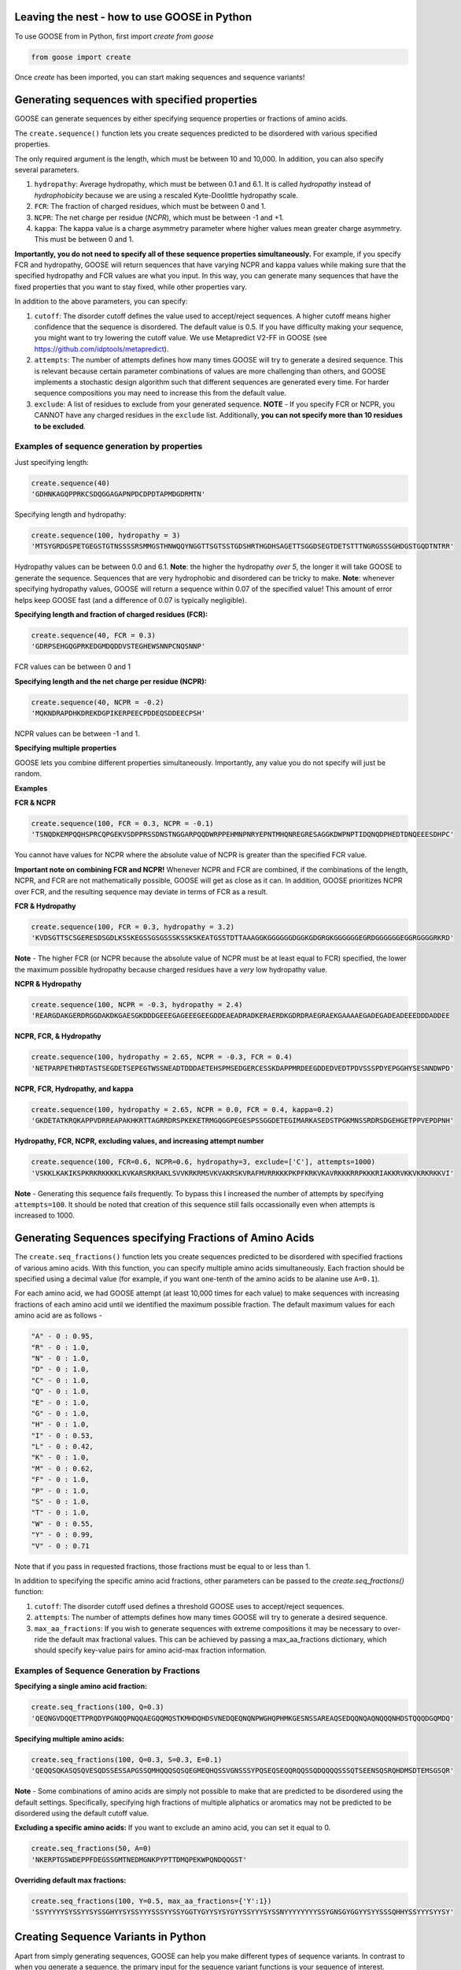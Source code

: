Leaving the nest - how to use GOOSE in Python
==============================================
To use GOOSE from in Python, first import *create from goose*

.. code-block:: python

    from goose import create

Once *create* has been imported, you can start making sequences and sequence variants!

Generating sequences with specified properties
===============================================
GOOSE can generate sequences by either specifying sequence properties or fractions of amino acids. 

The ``create.sequence()`` function lets you create sequences predicted to be disordered with various specified properties. 

The only required argument is the length, which must be between 10 and 10,000. In addition, you can also specify several parameters.

1. ``hydropathy``: Average hydropathy, which must be between 0.1 and 6.1. It is called `hydropathy` instead of `hydrophobicity` because we are using a rescaled Kyte-Doolittle hydropathy scale.

2. ``FCR``: The fraction of charged residues, which must be between 0 and 1.

3. ``NCPR``: The net charge per residue (`NCPR`), which must be between -1 and +1.

4. ``kappa``: The kappa value is a charge asymmetry parameter where higher values mean greater charge asymmetry. This must be between 0 and 1.

**Importantly, you do not need to specify all of these sequence properties simultaneously.** For example, if you specify FCR and hydropathy, GOOSE will return sequences that have varying NCPR and kappa values while making sure that the specified hydropathy and FCR values are what you input. In this way, you can generate many sequences that have the fixed properties that you want to stay fixed, while other properties vary.

In addition to the above parameters, you can specify:

1. ``cutoff``:  The disorder cutoff defines the value used to accept/reject sequences. A higher cutoff means higher confidence that the sequence is disordered. The default value is 0.5. If you have difficulty making your sequence, you might want to try lowering the cutoff value. We use Metapredict V2-FF in GOOSE (see https://github.com/idptools/metapredict).

2. ``attempts``: The number of attempts defines how many times GOOSE will try to generate a desired sequence. This is relevant because certain parameter combinations of values are more challenging than others, and GOOSE implements a stochastic design algorithm such that different sequences are generated every time. For harder sequence compositions you may need to increase this from the default value. 

3. ``exclude``: A list of residues to exclude from your generated sequence. **NOTE** - If you specify FCR or NCPR, you CANNOT have any charged residues in the ``exclude`` list. Additionally, **you can not specify more than 10 residues to be excluded**. 

Examples of sequence generation by properties
----------------------------------------------

Just specifying length:

.. code-block:: python

    create.sequence(40)
    'GDHNKAGQPPRKCSDQGGAGAPNPDCDPDTAPMDGDRMTN'


Specifying length and hydropathy:

.. code-block:: python

    create.sequence(100, hydropathy = 3)
    'MTSYGRDGSPETGEGSTGTNSSSSRSMMGSTHNWQQYNGGTTSGTSSTGDSHRTHGDHSAGETTSGGDSEGTDETSTTTNGRGSSSGHDGSTGQDTNTRR'

Hydropathy values can be between 0.0 and 6.1. **Note**: the higher the hydropathy *over 5*, the longer it will take GOOSE to generate the sequence. Sequences that are very hydrophobic and disordered can be tricky to make. **Note**: whenever specifying hydropathy values, GOOSE will return a sequence within 0.07 of the specified value! This amount of error helps keep GOOSE fast (and a difference of 0.07 is typically negligible).

**Specifying length and fraction of charged residues (FCR):**

.. code-block:: python

    create.sequence(40, FCR = 0.3)
    'GDRPSEHGQGPRKEDGMDQDDVSTEGHEWSNNPCNQSNNP'

FCR values can be between 0 and 1

**Specifying length and the net charge per residue (NCPR):**

.. code-block:: python

    create.sequence(40, NCPR = -0.2)
    'MQKNDRAPDHKDREKDGPIKERPEECPDDEQSDDEECPSH'

NCPR values can be between -1 and 1.

 
**Specifying multiple properties**

GOOSE lets you combine different properties simultaneously. Importantly, any value you do not specify will just be random.

**Examples**

**FCR & NCPR**

.. code-block:: python

    create.sequence(100, FCR = 0.3, NCPR = -0.1)
    'TSNQDKEMPQQHSPRCQPGEKVSDPPRSSDNSTNGGARPQQDWRPPEHMNPNRYEPNTMHQNREGRESAGGKDWPNPTIDQNQDPHEDTDNQEEESDHPC'

You cannot have values for NCPR where the absolute value of NCPR is greater than the specified FCR value. 

**Important note on combining FCR and NCPR!** Whenever NCPR and FCR are combined, if the combinations of the length, NCPR, and FCR are not mathematically possible, GOOSE will get as close as it can. In addition, GOOSE  prioritizes NCPR over FCR, and the resulting sequence may deviate in terms of FCR as a result.

**FCR & Hydropathy**

.. code-block:: python

    create.sequence(100, FCR = 0.3, hydropathy = 3.2)
    'KVDSGTTSCSGERESDSGDLKSSKEGSSGSGSSSKSSKSKEATGSSTDTTAAAGGKGGGGGGDGGKGDGRGKGGGGGGEGRDGGGGGGEGGRGGGGRKRD'

**Note** - The higher FCR (or NCPR because the absolute value of NCPR must be at least equal to FCR) specified, the lower the maximum possible hydropathy because charged residues have a *very* low hydropathy value.

**NCPR & Hydropathy**

.. code-block:: python

    create.sequence(100, NCPR = -0.3, hydropathy = 2.4)
    'REARGDAKGERDRGGDAKDKGAESGKDDDGEEEGAGEEEGEEGDDEAEADRADKERAERDKGDRDRAEGRAEKGAAAAEGADEGADEADEEEDDDADDEE


**NCPR, FCR, & Hydropathy**

.. code-block:: python

    create.sequence(100, hydropathy = 2.65, NCPR = -0.3, FCR = 0.4)
    'NETPARPETHRDTASTSEGDETSEPEGTWSSNEADTDDDAETEHSPMSEDGERCESSKDAPPMRDEEGDDEDVEDTPDVSSSPDYEPGGHYSESNNDWPD'


**NCPR, FCR, Hydropathy, and kappa**

.. code-block:: python

    create.sequence(100, hydropathy = 2.65, NCPR = 0.0, FCR = 0.4, kappa=0.2)
    'GKDETATKRQKAPPVDRREAPAKHKRTTAGRRDRSPKEKETRMGQGGPEGESPSSGGDETEGIMARKASEDSTPGKMNSSRDRSDGEHGETPPVEPDPNH'


**Hydropathy, FCR, NCPR, excluding values, and increasing attempt number**

.. code-block:: python

    create.sequence(100, FCR=0.6, NCPR=0.6, hydropathy=3, exclude=['C'], attempts=1000)
    'VSKKLKAKIKSPKRKRKKKKLKVKARSRKRAKLSVVKRKRMSVKVAKRSKVRAFMVRRKKKPKPFKRKVKAVRKKKRRPKKKRIAKKRVKKVKRKRKKVI'


**Note** - Generating this sequence fails frequently. To bypass this I increased the number of attempts by specifying ``attempts=100``. It should be noted that creation of this sequence still fails occassionally even when attempts is increased to 1000. 

Generating Sequences specifying Fractions of Amino Acids
=========================================================

The ``create.seq_fractions()`` function lets you create sequences predicted to be disordered with specified fractions of various amino acids. With this function, you can specify multiple amino acids simultaneously. Each fraction should be specified using a decimal value (for example, if you want one-tenth of the amino acids to be alanine use ``A=0.1``).

For each amino acid, we had GOOSE attempt (at least 10,000 times for each value) to make sequences with increasing fractions of each amino acid until we identified the maximum possible fraction. The default maximum values for each amino acid are as follows - 

.. code-block:: python

    "A" - 0 : 0.95, 
    "R" - 0 : 1.0, 
    "N" - 0 : 1.0, 
    "D" - 0 : 1.0, 
    "C" - 0 : 1.0, 
    "Q" - 0 : 1.0, 
    "E" - 0 : 1.0, 
    "G" - 0 : 1.0, 
    "H" - 0 : 1.0, 
    "I" - 0 : 0.53, 
    "L" - 0 : 0.42, 
    "K" - 0 : 1.0, 
    "M" - 0 : 0.62, 
    "F" - 0 : 1.0, 
    "P" - 0 : 1.0, 
    "S" - 0 : 1.0, 
    "T" - 0 : 1.0, 
    "W" - 0 : 0.55, 
    "Y" - 0 : 0.99, 
    "V" - 0 : 0.71

Note that if you pass in requested fractions, those fractions must be equal to or less than 1.

In addition to specifying the specific amino acid fractions, other parameters can be passed to the `create.seq_fractions()` function:

1. ``cutoff``:  The disorder cutoff used defines a threshold GOOSE uses to accept/reject sequences. 

2. ``attempts``: The number of attempts defines how many times GOOSE will try to generate a desired sequence. 

3. ``max_aa_fractions``: If you wish to generate sequences with extreme compositions it may be necessary to over-ride the default max fractional values. This can be achieved by passing a max_aa_fractions dictionary, which should specify key-value pairs for amino acid-max fraction information. 


Examples of Sequence Generation by Fractions
---------------------------------------------

**Specifying a single amino acid fraction:**

.. code-block:: python

    create.seq_fractions(100, Q=0.3)
    'QEQNGVDQQETTPRQDYPGNQQPNQQAEGQQMQSTKMHDQHDSVNEDQEQNQNPWGHQPHMKGESNSSAREAQSEDQQNQAQNQQQNHDSTQQQDGQMDQ'

**Specifying multiple amino acids:**

.. code-block:: python

    create.seq_fractions(100, Q=0.3, S=0.3, E=0.1)
    'QEQQSQKASQSQVESQDSSESSAPGSSQMHQQQSQSQEGMEQHQSSVGNSSSYPQSEQSEQQRQQSSQDQQQQSSSQTSEENSQSRQHDMSDTEMSGSQR'

**Note** - 
Some combinations of amino acids are simply not possible to make that are predicted to be disordered using the default settings. Specifically, specifying high fractions of multiple aliphatics or aromatics may not be predicted to be disordered using the default cutoff value.

**Excluding a specific amino acids:**
If you want to exclude an amino acid, you can set it equal to 0.

.. code-block:: python

    create.seq_fractions(50, A=0)
    'NKERPTGSWDEPPFDEGSSGMTNEDMGNKPYPTTDMQPEKWPQNDQQGST'
    

**Overriding default max fractions:**  

.. code-block:: python

    create.seq_fractions(100, Y=0.5, max_aa_fractions={'Y':1}) 
    'SSYYYYYSYSSYYSYSSGHYYSYSSYYYSSSYYSSYGGTYGYYSYSYGYYSSYYYSYSSNYYYYYYYYSSYGNSGYGGYYSYYSSSQHHYSSYYYSYYSY'
 

Creating Sequence Variants in Python
=====================================

Apart from simply generating sequences, GOOSE can help you make different types of sequence variants. In contrast to when you generate a sequence, the primary input for the sequence variant functions is your sequence of interest. 

*Disorder cutoffs when creating sequence variants*:

When making sequence variants, by default GOOSE will use the predicted disorder values of your input sequence as the threshold disorder values for the returned sequence. However, you can change this by setting ``strict_disorder=True``, which will make GOOSE use the cutoff disorder value across the entire sequence.

Types of sequence variants
---------------------------

``constant_class_var()`` - Variant with the same properties as the input variant as well as the same order and number of amino acids by class. GOOSE will try to change the sequence as much as possible within these constraints.

``new_seq_constant_class_var()`` - Variant where the sequence composition is new but the numbers of each residue from each class and the overall properties are the same.

``constant_properties_var()`` - Variant where **only the sequence properties** are constrained. There are no constraints on classes of amino acids. 

``constant_residue_var()`` - Variant where specific residues are held constant. The variant will have the same aggregate properties as the original sequence.

``region_shuffle_var()`` - Variant that will shuffle specific regions of an IDR. Multiple regions can be specified simultaneously.

``excluded_shuffle_var()`` - Variant where you can specifically shuffle a sequence *except for any specified residues.*

``targeted_shuffle_var()`` - Variant where you specify *which residues are shuffled*. Any residues not specified will not be shuffled. 

``asymmetry_var()`` - Variant where a class of residues (see below for classes) or a user-specified list of residues is changed to become more asymmetrically or less asymmetrically distributed throughout the sequence. Does NOT change sequence composition.

``hydro_class_var()`` - Like the ``constant_class_var()``, properties and the order / number of amino acids by class is held constant. However, hydropathy can be increased or decreased within this constraint. *Note* - because classes of residues are constraints, there are limits to how much you can increase or decrease the hydropathy of any specific sequence.

``fcr_class_var()`` - Function to make a sequence variant that adjusts the FCR while minimizing changes to the position and number of amino acids by class.

``ncpr_class_var()`` - Function to make a sequence variant that adjusts the NCPR while minimizing changes to the position and number of amino acids by class.

``kappa_var()`` - Variant where you can alter the charge asymmetry by changing the kappa value. Requires the presence of positively charged and negatively charged residues in the original sequence. Higher kappa values increase charge asymmetry, lower kappa values reduce charge asymmetry. Values can be between 0 and 1. 

``all_props_class_var()`` - Function to make a sequence variant that adjusts the FCR, NCPR, hydropathy, and kappa values while minimizing changes to the position and number of amino acids by class. If you don't specify one of the values, GOOSE will keep it the same as it was in the input sequence.

**A note about FCR_class(), NCPR_class(), and all_props_class_var() variants** - 
For the ``fcr_class_var()``, ``ncpr_class_var()``, and ``all_props_class_var()`` variants, the changes to amino acid by class is **MINIMIZED** but not necessarily kept exactly the same. This is because if you (for example) change FCR in your sequence, it is IMPOSSIBLE to keep the order and number of all amino acids by class the same in the returned variant. Similarly, with the NCPR variant, if you change the NCPR to the extent that the FCR has to change as well, then it will change the order / number of amino acids by class.

For all some variants, in addition to being able to specify residues using your own custom-defined list, you can specify amino acids by class. The classes are categorized as followed:

``aromatic`` : 'F', 'W', 'Y' 
``polar`` : 'Q', 'N', 'S', 'T' 
``positive`` : 'K', 'R' 
``negative`` : 'D', 'E' 
``hydrophobic``' : 'I', 'V', 'L', 'A', 'M'
``Special Cases`` : 'C', 'P', 'G', and 'H'
The ``Special Cases`` residues are, for any function that accounts for the class of a residue, not interchangable with any other residues. 

The constant_class_var()
------------------------

The ``constant_class_var()`` generates a variant with the same properties as the input variant as well as the same order and number of amino acids by class.

**Example**

.. code-block:: python

    test = 'QEQNGVDQQETTPRQDYPGNQQPNQQAEGQQMQ'
    create.constant_class_var(test)
    NDNQGAENNDQNPRNEYPGQSSPNQNADGNNAS


The new_seq_constant_class_var()
---------------------------------

The ``new_seq_constant_class_var()`` makes a sequence where the sequence composition is new but the numbers of each residue from each class and the overall properties are the same.

**Example**

.. code-block:: python

    test = 'QEQNGVDQQETTPRQDYPGNQQPNQQAEGQQMQ'
    create.new_seq_constant_class_var(test)
    QNSAQNDGQNENYQPQGDNPDKNGTSQEAPQAN


The constant_properties_var()
---------------------------------

The ``constant_properties_var()`` makes a sequence where **only the sequence properties** are constrained.

**Example**

.. code-block:: python

    test = 'QEQNGVDQQETTPRQDYPGNQQPNQQAEGQQMQ'
    create.constant_properties_var(test)
    MEHPTHDQYDQNHKQEPTGSNPNGTPHETNPQP


The constant_residue_var()
----------------------------

``constant_residue_var()`` - Variant where specific residues are held constant. The variant will have the same aggregate properties as the original sequence. You can specify more than one residue to be held constant at once.

**Example**

.. code-block:: python

    test = 'QEQNGVDQQETTPRQDYPGNQQPNQQAEGQQMQ'
    create.constant_residue_var(test, constant=['T', 'Q'])
    QEQSANDQQETTPKQEAPSPQQASQQHEGQQPQ


The region_shuffle_var()
-------------------

``region_shuffle_var()`` - Variant that will shuffle specific regions of an IDR. Multiple regions can be specified simultaneously.
**Note** - The region_shuffle_var does **NOT** use index values like you would normally in Python. For the region_shuffle_var, 1 = the first amino acid in the sequence **NOT 0**. 

**Example with one shuffled region**

.. code-block:: python

    test = 'QQQEEENNNDDDQQQEEENNNDDD'
    create.region_shuffle_var(test, shuffle=[3,9])
    QQNQENNEEDDDQQQEEENNNDDD

**Example with two residues constant**

.. code-block:: python

    test = 'QQQEEENNNDDDQQQEEENNNDDD'
    create.region_shuffle_var(test, shuffle=[[3,9], [15, 23]])
    QQNNEEQNEDDDQQNDENNEDEQD

**Notice that when you specify 2 regions, you use a list of lists (a nested list).**

The excluded_shuffle_var()
-----------------------------

``excluded_shuffle_var()`` - Variant where you can specifically shuffle a sequence *except for any specified residues.*

**Example**

.. code-block:: python

    test = 'QQQEEENNNDDDQQQEEENNNDDD'
    create.excluded_shuffle_var(test, exclude_aas=['N', 'D'])
    QEQEEQNNNDDDQQEQEENNNDDD

The targeted_shuffle_var()
---------------------------

``targeted_shuffle_var()`` - Variant where you specify *which residues are shuffled*. Any residues not specified will not be shuffled. 

**Example**

.. code-block:: python

    test = 'QQQEEENNNDDDQQQEEENNNDDD'
    create.targeted_shuffle_var(test, target_aas=['N', 'D'])
    QQQEEENNDNNNQQQEEEDDNDDD

The asymmetry_var()
---------------------

``asymmetry_var()`` - Variant where a class of residues or a user-specified list of residues is changed to become more asymmetrically or less asymmetrically distributed throughout the sequence. Does NOT change sequence composition.

**Example** - 

**Changing polar residues, no specification of changes property** - 

.. code-block:: python

    test = 'NSQSSQDSQDKSQGSQNQQEQSDSSEQTKQEEDGQTSSDSREQSQSHSQQ'
    create.asymmetry_var(test, 'decrease', 'polar')
    NSQSSQDSQDKSQGSQNQEQSDSSEQTQKQEEDGQTSSDSREQSQSHSQQ
    
**Example** - 

**Changing polar residues, increased number of changes** - 

.. code-block:: python

    test='NSQSSQDSQDKSQGSQNQQEQSDSSEQTKQEEDGQTSSDSREQSQSHSQQ'
    create.asymmetry_var(test, 'increase', 'polar', number_changes=30)
    SNSQQQSSNTQSSSQSSQSSSTQQSSQQQQSQQQDDKGEDEKEEDGDREH
    

**Changing polar residues, decrease asymmetry** - 

.. code-block:: python

    test='SNSQQQSSNTQSSSQSSQSSSTQQSSQQQQSQQQDDKGEDEKEEDGDREH'
    create.asymmetry_var(test, 'decrease', 'aliphatic', number_changes=30)
    QNQSTSQQSDDQQKSTNGSSEDSQQESQKQESSEQSSDQGSQDSSQREQH
    

**Changing custom list, increase asymmetry** - 

.. code-block:: python

    test='RGNNLAGIVLGAAGAMNGRTEGRKGEQTHGKSGNDDRGHTGDRSHGNKNRGE'
    create.asymmetry_var(test, 'increase', ['G'], number_changes=20)
    RNNLAIVLGGGGGGGGGGGGGAAAMNRTERKEQTHKSNDDRHTDRSHNKNRE
    


The hydro_class_var()
----------------------

``hydro_class_var()`` - Like the ``constant_class_var()``, properties and the order / number of amino acids by class is held constant. However, hydropathy can be increased or decreased within this constraint. *Note* - because classes of residues are constraints, there are limits to how much you can increase or decrease the hydropathy of any specific sequence. If you go past the maximum change, GOOSE will raise an error where the error message specifies the minimum and maximum possible values for your sequence (see below).

**Example decreasing hydropathy** - 
The starting hydropathy of the sequence below is  2.0272. Let's raise it to around 2.7.

.. code-block:: python

    test = 'GNGGNRAENRTERKGEQTHKSNHNDGARHTDRRRSHDKNAASRE'
    create.hydro_class_var(test, hydropathy=2.7)
    GTGGTKIETKTEKKGETTHKTTHTDGLKHTDKKKTHDKSAASRE

**Example where hydropathy is raised higher than possible**

.. code-block:: python

    test = 'GNGGNRAENRTERKGEQTHKSNHNDGARHTDRRRSHDKNAASRE'
    create.hydro_class_var(test, hydropathy=3.7)
    goose.goose_exceptions.GooseInputError:
    Unable to get to objective hydropathy without changing classes of residues.
    For this sequence the lowest possible hydrpathy is 1.611364.
    For this sequence the highest possible hydropathy is 2.834091.


The fcr_class_var()
--------------------

``fcr_class_var()`` - Function to make a sequence variant that adjusts the FCR while minimizing changes to the position and number of amino acids by class.

**Example** - 
The starting FCR of the sequence is 0.0. Let's increase to 0.2.

.. code-block:: python

    test = 'TTGGATSQAGGATHAQSHANSGTQSTSSPQTQGVNTTSANGQHGQATNQS'
    create.fcr_class_var(test, FCR=0.2)
    TTGGATSQAGGATHAESHARSGTDSTSSPKTQGVETTSAKGDHGKATEKS


The ncpr_class_var()
---------------------

``ncpr_class_var()`` - Function to make a sequence variant that adjusts the NCPR while minimizing changes to the position and number of amino acids by class.

**Example** - 
The starting NCPR of the sequence is 0.909. Let's lower it to 0.0.

.. code-block:: python

    test = 'GNGGNRAENRTERKGEQTHKSNHNDGARHTDRRRSHDKNAASRE'
    create.ncpr_class_var(test, NCPR=0)
    GNEGERGENRAENRTDGKQDTKHESRNDHRNEGRAHRTSHNAAS


The kappa_var()
----------------

``kappa_var()`` - Variant where you can alter the charge asymmetry by changing the kappa value. Requires the presence of positively charged and negatively charged residues in the original sequence. Higher kappa values increase charge asymmetry, lower kappa values reduce charge asymmetry. Values can be between 0 and 1. 

**Example** - 

First we can take something with very symmetrically positions oppositely charged amino acids and increase the kappa value. For reference, the starting kappa value for this 'test' sequence was 0.0012.

.. code-block:: python

    test = 'QNEKRDQNEKRDQNEKRDQNEKRDQNEKRDQN'
    create.kappa_var(test, kappa=0.9)
    KKRRKKRRRKQNQNQNQNEEEDQDENEDQDDN

Now we can take this newly generated and make the charges more moderately symmetrical (something between what we started with and what we made in the previous example).

.. code-block:: python

    previous_variant = 'KKRRKKRRRKQNQNQNQNEEEDQDENEDQDDN'
    create.kappa_var(previous_variant, kappa=0.15)
    QEEEDRDKEKERDRDRDKNQNQNQNQNKKRQN

**Note** - GOOSE will allow deviation from your input kappa value by up to 0.03. This is to keep GOOSE from being extremely slow. If you need something closer to your desired value, you can try generating a few variants. You'll likely quickly get the exact value you want within a few tries.


The all_props_class_var()
---------------------------

The ``all_props_class_var()`` makes a variant sequence that adjusts the FCR, NCPR, kappa, and mean hydropathy while minimizing changes to the order/number of amino acids *by class*. There is only a limited extent to which the NCPR or NCPR can be altered due to the fact that some FCR/hydropathy values are not compatible.

**Example changing all properties** - 
In this example we will change all 4 possible properties.

.. code-block:: python

    test = 'GNGGNRAENRTERKGEQTHKSNHNDGARHTDRRRSHDKNAASRE'
    create.all_props_class_var(test, hydropathy=2.5, FCR=0.23, NCPR=0, kappa=0.1)
    GSGGTKIESRTEKSGQQTHDSNHNNGAEHTNNKDSHQNNAASQK


**Example changing 2 properties** - 
In this example we will just change kappa and hydropathy.

.. code-block:: python

    test = 'GNGGNRAENRTERKGEQTHKSNHNDGARHTDRRRSHDKNAASRE'
    create.all_props_class_var(test, kappa=0.3, hydropathy=2.6)
    GTKGGSKMTKTKKGKESTHKRTSHKSRDEKGVHTDSHEDNAASE


Sequence analysis in GOOSE
===========================

GOOSE provides powerful sequence analysis tools. These tools are provided by SPARROW - see https://github.com/idptools/sparrow/tree/main. The phosphosite, cellular localization, and transcriptional activation domain predictions are **all machine learning based**. They should be treated **as predictions** and NOT ground truth. 

To start using the analysis tools in GOOSE, first import **analyze**

.. code-block:: python

    from goose import analyze

and then you have a full suite of sequence anlysis tools. The analyze module includes tools for calculating and predicting the following characterstics of your protein of interest (which doesn't even need to be an IDR made in GOOSE!). 

1. Sequence length
2. Fraction of charged residues (FCR)
3. Net charge per residue (NCPR)
4. Average hydropathy
5. kappa - A measurement of charge asymmetry where the max value (1) is the greatest possible charge asymmetry for a given sequence and the min value (0) is the most symmetrical positions possible for oppositely charged residues.
6. The fractions of all amino acids in the sequence.
7. Predicted phosphosites for S, T, and Y phosphorylation sites
8. Predicted cellular localization signals including those for nuclear localization, nuclear export and mitochondrial targeting.
9. Predicted transcriptional activation domains
10. Predicted radius of gyration (Rg) and predicted end-to-end distance (Re)


Using the analyze module in GOOSE
----------------------------------
**Analyzing general properties**

To analyze general properties in GOOSE, you can use the 'properties' function.
This function returns a dict containing all basic properties calculated including length, FCR, NCPR, hydropathy, kappa, and fractions of amino acids.

**Example**

.. code-block:: python

    test = 'GNGGNRAENRTERKGEQTHKSNHNDGARHTDRRRSHDKNAASRE'
    analyze.properties(test)
    {'length': 44, 'FCR': 0.4090909090909091, 'NCPR': 0.09090909090909091, 'hydropathy': 2.027272727272727, 'kappa': 0.050873519852757454, 'fractions': {'A': 0.09091, 'C': 0.0, 'D': 0.06818, 'E': 0.09091, 'F': 0.0, 'G': 0.11364, 'H': 0.09091, 'I': 0.0, 'K': 0.06818, 'L': 0.0, 'M': 0.0, 'N': 0.13636, 'P': 0.0, 'Q': 0.02273, 'R': 0.18182, 'S': 0.06818, 'T': 0.06818, 'V': 0.0, 'W': 0.0, 'Y': 0.0}}


**Predicting phosphosites**

GOOSE has 3 separate networks each trained on a different phosphorylation sites (S, T, and Y phosphosites). The phosphosites() function in analyze gives you information on all of them at once. 

**Example**

.. code-block:: python

    test = 'GNGGNRAENRTSSKSERKGEQTHKSNHNDGARHTDRRRSHYDKNAASRE'
    analyze.phosphosites(test)
    {'S': [11, 12, 14], 'T': [21, 33], 'Y': [40]}

**It is extremely important to note that this predictor is not a gaurentee of a phosphorylation event!**. Protein phospohrylation is incredibly complex, this predictor should be used more as a way to check on something that you want to avoid being phosphorylated (although as with any 'predictor', nothing can be gaurenteed 100%).


**Predicting subcellular localization**

If you design an IDR and it ends up somewhere you don't want it to, that's a bad day in the lab. To try to mitigate this problem, we are working on machine learning-based predictors of cellular localization sequences to try to determine where a given protein might end up. As stated in the phosphosite section, this is not a perfect solution, but it is nonetheless better than nothing. 

**Example**

For a known mitochondrial protein...

.. code-block:: python

    test = 'MAAAAASLRGVVLGPRGAGLPGARARGLLCSARPGQLPLRTPQAVALSSKSGLSRGRKVMLSALGMLAAGGAGLAMALHS'
    analyze.cellular_localization(test)
    {'mitochondria': {'MAAAAASLRGVVLGPRGAGLPGARARGLLCSARPGQLPLRTPQAVALSSKSGLSRGRKVMLSAL': [1, 65]}, 'NES': 'No NES sequences predicted.', 'NLS': 'No NLS targeting sequences predicted.'}

In the returned dict, the key 'mitochondria' brings up the sequence predicted to be the targeting sequence as well as the coordinates of that sequence (where 1 is the first amino acid). For the other two keys, 'NES' for nuclear export sequences and 'NLS' for nuclear localization sequences, because none were detected the value for each of those key value pairs just states that none were predicted.


**Predicting transcriptional activation domains**

If you design an IDR, you might not to want it to inadvertantly have a transcriptional activation domain (TAD). To see if your sequence has a predicte TAD...

**Example**

For a subset of a protein with a known TAD...

.. code-block:: python

    test = 'PNNLNEKLRNQLNSDTNSYSNSISNSNSNSTGNLNSSYFNSLNIDSMLDDYVSSDLLLNDDDDDTNLSR'
    analyze.transcriptional_activation(test)
    {'TGNLNSSYFNSLNIDSML': [31, 49]}
    
If there is a TAD present, the function returns the TAD subsequence along with the coordinates for the TAD in the input sequence. 

**Predict everything**

If you just want a summary of... well basically everything we've covered so far from properties to all predicted features, that's pretty easy to do! 

**Example**

.. code-block:: python

    test = 'PNNLNEKLRNQLNSDTNSYSNSISNSNSNSTGNLNSSYFNSLNIDSMLDDYVSSDLLLNDDDDDTNLSR'
    analyze.everything(test)
    {'length': 69, 'FCR': 0.2028985507246377, 'NCPR': -0.11594202898550726, 'hydropathy': 3.4130434782608696, 'kappa': 0.4222274422645569, 'fractions': {'A': 0.0, 'C': 0.0, 'D': 0.14493, 'E': 0.01449, 'F': 0.01449, 'G': 0.01449, 'H': 0.0, 'I': 0.02899, 'K': 0.01449, 'L': 0.14493, 'M': 0.01449, 'N': 0.23188, 'P': 0.01449, 'Q': 0.01449, 'R': 0.02899, 'S': 0.21739, 'T': 0.04348, 'V': 0.01449, 'W': 0.0, 'Y': 0.04348}, 'predicted phosphosites': {'S': [67], 'T': [30, 64], 'Y': [18, 37, 50]}, 'predicted cellular localization': {'mitochondria': 'No mitochondrial targeting sequences predicted.', 'NES': 'No NES sequences predicted.', 'NLS': 'No NLS targeting sequences predicted.'}, 'predicted transcriptional activation': {'TGNLNSSYFNSLNIDSML': [31, 49]}, 'sequence': 'PNNLNEKLRNQLNSDTNSYSNSISNSNSNSTGNLNSSYFNSLNIDSMLDDYVSSDLLLNDDDDDTNLSR'}

The analyze.everything() function will return a dictionary holding all of the information from sequence properties to predicted phosphosites, cellular localization, and transcriptional activation domains all from one simple function!

**Predict differences between sequences**

If you generate a sequence variant and want to see if you've broken or introduced any sequence features including TADs, cellular localization signalgs, and phosphosites, you can use the ``analyze.prediction_diffs()`` function. The function takes in two sequences as the input and then returns the predicted differences between those sequences. 

**Example**

.. code-block:: python

    test1 = 'PNNLNEKLRNQLNSDTNSYSNSISNSNSNSTGNLNSSYFNSLNIDSMLDDYVSSDLLLNDDDDDTNLSR'
    test2 = 'PTTITEKIKTTITTDTTTFTTTITTTTTTSTGNLNSSYFNSLNIDSMLDDYVSSDLLLNDDDDDTNLSR'
    analyze.prediction_diffs(test1, test2)
    {'S phosphorylation': 'No differences.', 'T phosphorylation': 'sequence 1: [30, 64], sequence 2: [64]', 'Y phosphorylation': 'sequence 1: [18, 37, 50], sequence 2: [37, 50]', 'NLS': 'No differences.', 'NES': 'No differences.', 'mitochondrial': 'No differences.', 'predicted transcriptional activation': ['Sequence 1 predicted TAD - TGNLNSSYFNSLNIDSML : [31, 49] not in sequence 2', 'Sequence 2 predicted TAD - GNLNSSYF : [32, 40] not in sequence 1']}


Generating sequence libraries in GOOSE
========================================
Apart from generating individual sequences, you can also generate libraries of synthetic sequences with predicted disorder that span user-defined ranges of sequence properties or fractions of amino acids. 

Generating sequence libraries by properties
--------------------------------------------

To generate sequence libraries by specifying properties, use the ``create.seq_property_library()`` function. An important things to note **GOOSE automatically gets rid of sequences not possible to make**. For example, a sequence with an NCPR value where the absolute value of the NCPR value is greater than the FCR will not be included because it's not possible to generate. In addition, GOOSE will check the hydropathy value and see if it is possible based on the FCR. If it's not possible, GOOSE will not make it. However **for incompatible hydropathy / charge values**, GOOSE will print out the sequences it was not able to generate and print them unless you set ``silent_failed_seqs`` to True. In this function, you can specify the length, FCR, NCPR, hydropathy, kappa, and disorder cutoff values. **Note** - GOOSE will do it's best to get the kappa value spot on, but it does allow for some error. It will also also adjust the FCR to match the NCPR if the two values are not compatible. This function will return a dictionary of sequences where each sequence is named after the property specified for generating the sequence.

 
For this function, you can specify the property as a single value, a list of two values, or a list with three values where GOOSE will make all possible values from the first number of the list to the second number of the list at an interval equal to the third value of the list.

**Example**

.. code-block:: python

    create.seq_property_library(40, FCR=0.1, NCPR=[0, 0.1], hydropathy=[2, 4, 0.5])

    {'>FCR_0.1_NCPR_0_hydropathy_2.0': 'QKPSQNKNHTPTGQGNSHPQDHPEQQQQQPPQQQSTQNTP', '>FCR_0.1_NCPR_0_hydropathy_2.5': 'NSNSTSENNKQNNGPHSPGTSQPPNFQPSAPQENSGNGKH', '>FCR_0.1_NCPR_0_hydropathy_3.0': 'SAPTQDPQSHYTQGGNEQTGGSPTGPPGWSHAKRSPSGQG', '>FCR_0.1_NCPR_0_hydropathy_3.5': 'NRSSGSCAPLNSAGGTTPGNKEVADPPPPGSTGSWGHQTH', '>FCR_0.1_NCPR_0_hydropathy_4': 'PSTHSSAGPSDTSASSSARSVPSSDSAVKSSCGSGASTTS', '>FCR_0.1_NCPR_0.1_hydropathy_2.0': 'QPPSPHQPLSHHSQQHNGNTKKQKSHQPNKNNSHPNNHNQ', '>FCR_0.1_NCPR_0.1_hydropathy_2.5': 'SGHSQGQNTHTKQGRQRGHGHVSPNQQHSSTPQHMQSPKT', '>FCR_0.1_NCPR_0.1_hydropathy_3.0': 'TSPSNHPQKPGPTPAGMQTGGTPGKTKHPHHPGSKLQQYT', '>FCR_0.1_NCPR_0.1_hydropathy_3.5': 'SAMLNASAGNPSGGQQRNSANLGPSRTTQKTSAQARSPTG', '>FCR_0.1_NCPR_0.1_hydropathy_4': 'PAPKPGAKVVSTSALQRVAKSSPPACSPGTHPGSSPTTSS'}

In the example above, the first value ``40`` in the function is the length. This value must be a single integer value and is **required**. The second value, ``FCR=0.1`` is specified as a single value, so all sequences generated will have that value. The third value ``NCPR=[0, 0.1]`` is specified as a list, so GOOSE made a set of sequences where NCPR was equal to the first value in the list and then a set where NCPR was equal to the second value in the list. Finally, ``hydropathy=[2, 4, 0.5]`` was set equal to a list with 3 values. This means GOOSE was told to generate sequences with a range of the first value of the list ``2``, to the second value in the list, ``4``, at an interval equal to the third value of the list ``0.5``. This resulted in the creation of sequences with values 2.0, 2.5, 3.0, 3.5, and 4.0.
**If the third value, which is the interval value, cannot be equally used between the range of sequences, GOOSE will just use the maximum value as the last value.** For example, hydropathy = [2, 4, 1.1] would result in hydropathy values of 2, 3.1, and 4.

**Additional Usage** - 
In addition, you can add a random name to the end of each sequence name by setting ``random_name=True``. This way, if you combine multiple libraries (if you want replicates of sequences with the varying properties you specify), you don't need to worry about overwriting anything due to a shared name. 

**Example**

.. code-block:: python

    create.seq_property_library(40, FCR=0.1, NCPR=[0, 0.1], hydropathy=[2, 4, 0.5], random_name=True)

    {'>FCR_0.1_NCPR_0_hydropathy_2.0_F0K7D2N5N6': 'TPNHTQPHKNHDNNNPSHNHTGNNPTNPQEHKGSQTNQPT', '>FCR_0.1_NCPR_0_hydropathy_2.5_G5R2A2L8F8': 'THQNPEDTHTTHPSMSRSNNPQLQNNGQRPAPPSSPHGHN', '>FCR_0.1_NCPR_0_hydropathy_3.0_E8V4W5C2N2': 'GPGSEHPHAPGDSSTGNNTSGPTKPSTGGALSQNRQPQYP', '>FCR_0.1_NCPR_0_hydropathy_3.5_C2C3D1F5P4': 'PPTQQPNGQSMSGGARHTTAAAAEGSARMAELSQNHSNGG', '>FCR_0.1_NCPR_0_hydropathy_4_I3S8I0G9W4': 'APTKGVAPETRSTSPAASSGAGGGGSSPASSMSPSSGDGS', '>FCR_0.1_NCPR_0.1_hydropathy_2.0_N8E1Y2R5D0': 'PPPSTGHQKQNYSQNHHNNPPQHQRWHRNGPPRPNSHQSG', '>FCR_0.1_NCPR_0.1_hydropathy_2.5_H3H7I2S0W7': 'NSGGSKRSSSPGPTPNQPQNGRNMPMPQNRQNHTNFQNTP', '>FCR_0.1_NCPR_0.1_hydropathy_3.0_I2K0M6E2T0': 'TRSHQQPQMHGMPSTSPNGCQTLNSPSSMRKGPPPQSGKN', '>FCR_0.1_NCPR_0.1_hydropathy_3.5_H3Q4E1L7W8': 'QTSSPQTMGRSQTTTGSASMQSSGMASTSRPPRFSSRSTG', '>FCR_0.1_NCPR_0.1_hydropathy_4_A4D7R8W6V7': 'RTSPTSVKPPTSACKTAAGSTPMTRSPSSSTLAVNGPPAP'}

Generating sequence libraries by fractions
-------------------------------------------

To generate sequence libraries by specifying fractions, use the ``create.seq_fractions_library()`` function. An important thing to note ***GOOSE automatically gets rid of sequences not possible to make***. This includes where the fraction of amino acids is greater than 1 (for obvious reasons) and if the fraction of any amino acid specified is greater than the max_aa_fractions limit. The max_aa_fractions limit can be manually overridden (see below). 

For this function, you can specify the amino as a single value, a list of two values, or a list with three values where GOOSE will make all possible values from the first number of the list to the second number of the list at an interval equal to the third value of the list. If only two values are given, GOOSE just uses those two values and does not assume any interval.

**Example**

.. code-block:: python

    create.seq_fractions_library(100, A=0.1, D=[0.1, 0.2], K=[0.1, 0.2, 0.05])

    {'>A_0.1_D_0.1_K_0.1': 'SKSSSGTKEHSEAEDNGEDGAATNHDHNDEHGRATGADDKKNHGHTKEHGAQHQSSQGNNNHDKSNSTRDAHNGARSDKRARNKEKQHQKGQAGENDHGE', '>A_0.1_D_0.1_K_0.15': 'EAAGGHQHGKRQSGKSQSADENKGRKKDESTNKDNTSRQSRETASQGKAKKNNGGPKKAGNQDDAQDESEGSQRSSQQAKDAKNGDDQTKTDEGHSTKAQ', '>A_0.1_D_0.1_K_0.2': 'TGGAGKDASAGDATKDRAKSDNKGKTKKERAAKTQNKSHNQAQEKRTGESSHKEKRKDGENQAKSHSKNHKQRKPADTQKTEDERHEEHGHEDKKDEDEQ', '>A_0.1_D_0.2_K_0.1': 'DSSNATTSNDQDDKSHDSNTQAHDQREVGNSKDSNSNASDDENKAGQENTSAEEDNPDDHEEKDDNDRDGHAKKKTSADKDGDNDREAKASHNGKNAEEG', '>A_0.1_D_0.2_K_0.15': 'DQGDEKAQTDASKSKNDTGAADKHGKAKQTGKEEENQDDGKTDDHSGPTDGQDNRGDKKSEGTDDKAKDQQDDTDEQATTTTKRAGHAADEDSTNRKKRS', '>A_0.1_D_0.2_K_0.2': 'SDDKDRRDKQAHSNKHADAKSNEASHRKKHAGKHGQDTGKKDDGQNKDSADKTHKTKDGDSEQKAHDTSEADQAKKDGDHNGEDGDEDGDKAGKKQGNKN'}

In the example above, the first value ``100`` in the function is the length. This value must be a single integer value and is **required**. The second value, ``A=0.1`` is specified as a single value, so all sequences generated will have that value. The third value ``D=[0.1, 0.2]`` is specified as a two item list, so GOOSE made a set of sequences where the fraction of **D** is either 0.1 or 0.2. Finally, ``K=[0.1, 0.2, 0.05]`` was set equal to a list with 3 values. This means GOOSE was told to generate sequences with a range of the first value of the list ``0.1``, to the second value in the list, ``0.2``, at an interval equal to the third value of the list ``0.05``. This resulted in the creation of sequences with values 0.1, 0.15, 0.2.
**If the third value, which is the interval value, cannot be equally used between the range of values from the lowest to the highest, GOOSE will just use start at the lowest value and increase until it can't any more and then will add the maximum value.** For example, ``K = [0.1, 0.2, 0.08]`` would result in K fraction values of , 0.1, 0.18, and 0.2.
In addition, you can add a random name to the end of each sequence name by setting ``random_name=True``. 

**Additional usage**

Some other things you can specify are:

``warn_user`` - used to determine whether to warn the user of any problems with generating the sequnces. By default is set to True, but you can set it to False. 
``robust_warnings`` - used to return a warning message FOR EVERY SEQUENCE THAT HAS A FRACTION VALUE NOT EQUAL TO THE INPUT VALUE. This can be annoying for large library generation and is by default set to False. Set to True to get more information on the sequences that have errors and what those errors are. 
``max_aa_fractions`` - used to override the max amino acid fractions. Input as a dict. Example below:

**Example**

.. code-block:: python

    create.seq_fractions_library(100, A=0.1, D=[0.1, 0.2], K=[0.1, 0.2, 0.05], max_aa_fractions= {'K': 0.16})

    {'>A_0.1_D_0.1_K_0.1': 'TQHHDEKNRRAEANDSPNGDEHAQDGKHSAEKQRTQHAENSDRDHSEGAKGNNQHGRKKQENERRAGGGKQTHKNTSQDHGDRNAKDDAQNGQQHHNKHA', '>A_0.1_D_0.1_K_0.15': 'QRKGNSANSGERADHTGDHDTQNAATTGKRKDNKEKKNDKHSARAQNTDKKAHTEKGSKHATQNAHNESQPGGDETNSKKHASTGQGKGNNDSRKGRDDN', '>A_0.1_D_0.2_K_0.1': 'AQQRQDQGGDAKDADDRTDARKDTETSPAKQEQAGRSDDKGPDDTDQKAESPTESNERDQQGQETGDDKQQKKGSEDAHSQDQDGKGPDQGKDAHQAGSR', '>A_0.1_D_0.2_K_0.15': 'EGPQATSTDDEDDHHKSKDESADEGAKSGKRTEENDRAATDTAHHATKDHDDHHKTDGPEKTKDETKKADKEGHHKKDTAEKQEDNANSSTDDTQPSKDD'}

In the above example, we manually overrode the max fraction for K and set it to 0.16. This eliminated sequences where the K fraction was 0.2 like in the example above where the max_aa_Fractions were left as default.


Copyright (c) 2023, Ryan Emenecker - Holehouse Lab